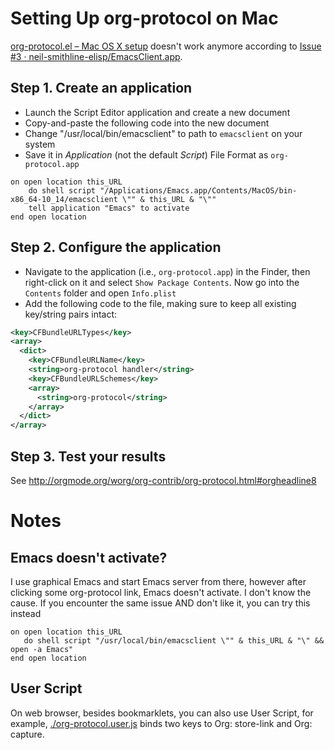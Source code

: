 * Setting Up org-protocol on Mac

[[http://orgmode.org/worg/org-contrib/org-protocol.html#orgheadline6][org-protocol.el – Mac OS X setup]] doesn't work anymore according to [[https://github.com/neil-smithline-elisp/EmacsClient.app/issues/3][Issue #3 ·
neil-smithline-elisp/EmacsClient.app]].

** Step 1. Create an application

- Launch the Script Editor application and create a new document
- Copy-and-paste the following code into the new document
- Change "/usr/local/bin/emacsclient" to path to =emacsclient= on your system
- Save it in /Application/ (not the default /Script/) File Format as
  =org-protocol.app=

#+BEGIN_SRC applescript
on open location this_URL
	do shell script "/Applications/Emacs.app/Contents/MacOS/bin-x86_64-10_14/emacsclient \"" & this_URL & "\""
	tell application "Emacs" to activate
end open location
#+END_SRC

** Step 2. Configure the application

- Navigate to the application (i.e., =org-protocol.app=) in the Finder, then
  right-click on it and select =Show Package Contents=. Now go into the
  =Contents= folder and open =Info.plist=
- Add the following code to the file, making sure to keep all existing
  key/string pairs intact:

#+BEGIN_SRC xml
  <key>CFBundleURLTypes</key>
  <array>
    <dict>
      <key>CFBundleURLName</key>
      <string>org-protocol handler</string>
      <key>CFBundleURLSchemes</key>
      <array>
        <string>org-protocol</string>
      </array>
    </dict>
  </array>
#+END_SRC

** Step 3. Test your results

See http://orgmode.org/worg/org-contrib/org-protocol.html#orgheadline8

* Notes

** Emacs doesn't activate?

I use graphical Emacs and start Emacs server from there, however after clicking
some org-protocol link, Emacs doesn't activate. I don't know the cause. If you
encounter the same issue AND don't like it, you can try this instead

#+BEGIN_SRC applescript
  on open location this_URL
     do shell script "/usr/local/bin/emacsclient \"" & this_URL & "\" && open -a Emacs"
  end open location
#+END_SRC

** User Script

On web browser, besides bookmarklets, you can also use User Script, for example,
[[./org-protocol.user.js]] binds two keys to Org: store-link and Org: capture.
